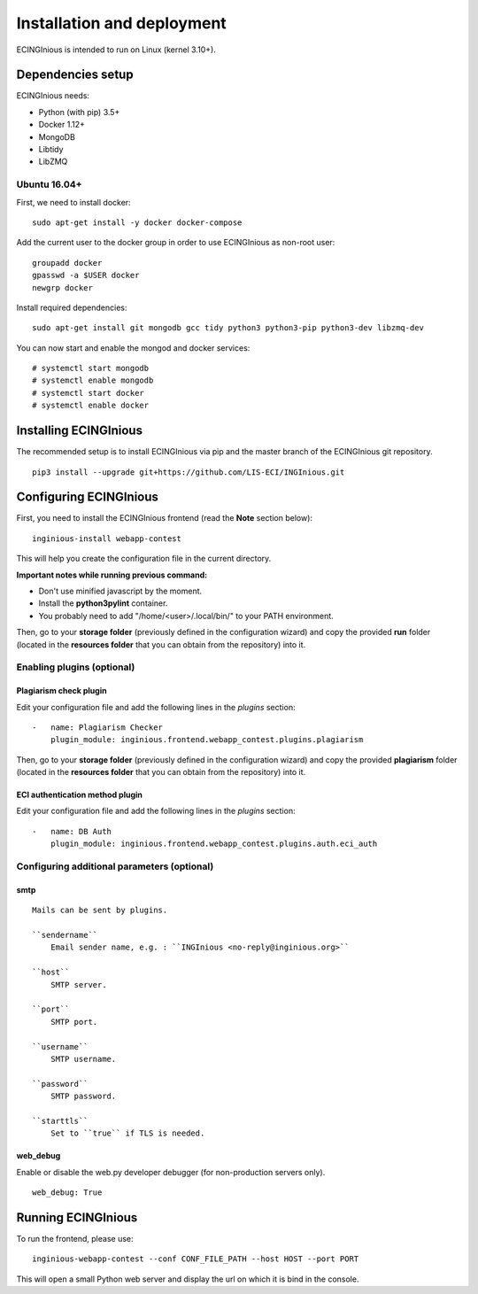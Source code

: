 Installation and deployment
===========================

ECINGInious is intended to run on Linux (kernel 3.10+).

Dependencies setup
------------------

ECINGInious needs:

-  Python (with pip) 3.5+
-  Docker 1.12+
-  MongoDB
-  Libtidy
-  LibZMQ

Ubuntu 16.04+
~~~~~~~~~~~~~

First, we need to install docker:

::

    sudo apt-get install -y docker docker-compose

Add the current user to the docker group in order to use ECINGInious as non-root user:

::

    groupadd docker
    gpasswd -a $USER docker
    newgrp docker

Install required dependencies:

::

    sudo apt-get install git mongodb gcc tidy python3 python3-pip python3-dev libzmq-dev

You can now start and enable the mongod and docker services:

::

    # systemctl start mongodb
    # systemctl enable mongodb
    # systemctl start docker
    # systemctl enable docker

Installing ECINGInious
----------------------

The recommended setup is to install ECINGInious via pip and the master branch of the ECINGInious git repository.

::

    pip3 install --upgrade git+https://github.com/LIS-ECI/INGInious.git

Configuring ECINGInious
-----------------------

First, you need to install the ECINGInious frontend (read the **Note** section below):

::

    inginious-install webapp-contest

This will help you create the configuration file in the current directory.

**Important notes while running previous command:**

-  Don't use minified javascript by the moment.
-  Install the **python3pylint** container.
-  You probably need to add "/home/<user>/.local/bin/" to your PATH environment.

Then, go to your **storage folder** (previously defined in the configuration wizard) and copy the provided **run** folder (located in the **resources folder** that you can obtain from the repository) into it.

Enabling plugins (optional)
~~~~~~~~~~~~~~~~~~~~~~~~~~~

Plagiarism check plugin
^^^^^^^^^^^^^^^^^^^^^^^

Edit your configuration file and add the following lines in the *plugins* section:

::

    -   name: Plagiarism Checker
        plugin_module: inginious.frontend.webapp_contest.plugins.plagiarism

Then, go to your **storage folder** (previously defined in the configuration wizard) and copy the provided **plagiarism** folder (located in the **resources folder** that you can obtain from the repository) into it.

ECI authentication method plugin
^^^^^^^^^^^^^^^^^^^^^^^^^^^^^^^^

Edit your configuration file and add the following lines in the
*plugins* section:

::

    -   name: DB Auth
        plugin_module: inginious.frontend.webapp_contest.plugins.auth.eci_auth

Configuring additional parameters (optional)
~~~~~~~~~~~~~~~~~~~~~~~~~~~~~~~~~~~~~~~~~~~~

smtp
^^^^

::

    Mails can be sent by plugins.

    ``sendername``
        Email sender name, e.g. : ``INGInious <no-reply@inginious.org>``

    ``host``
        SMTP server.

    ``port``
        SMTP port.

    ``username``
        SMTP username.

    ``password``
        SMTP password.

    ``starttls``
        Set to ``true`` if TLS is needed.

web\_debug
^^^^^^^^^^

Enable or disable the web.py developer debugger (for non-production servers only).

::

    web_debug: True

Running ECINGInious
-------------------

To run the frontend, please use:

::

    inginious-webapp-contest --conf CONF_FILE_PATH --host HOST --port PORT

This will open a small Python web server and display the url on which it is bind in the console.
